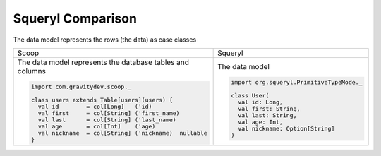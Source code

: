 .. _squeryl_comparison

##################
Squeryl Comparison
##################


The data model represents the rows (the data) as case classes

+-----------------------------------------------------------+---------------------------------------------+
| Scoop                                                     | Squeryl                                     |
+-----------------------------------------------------------+---------------------------------------------+
| The data model represents the database tables and columns | The data model                              |
|                                                           |                                             |
| .. code-block:: scala                                     | .. code-block:: scala                       |
|                                                           |                                             |
|   import com.gravitydev.scoop._                           |   import org.squeryl.PrimitiveTypeMode._    |
|                                                           |                                             |
|   class users extends Table[users](users) {               |   class User(                               |
|     val id        = col[Long]   ('id)                     |     val id: Long,                           |
|     val first     = col[String] ('first_name)             |     val first: String,                      |
|     val last      = col[String] ('last_name)              |     val last: String,                       |
|     val age       = col[Int]    ('age)                    |     val age: Int,                           |
|     val nickname  = col[String] ('nickname)  nullable     |     val nickname: Option[String]            |
|   }                                                       |   )                                         |
|                                                           |                                             |
+-----------------------------------------------------------+---------------------------------------------+



